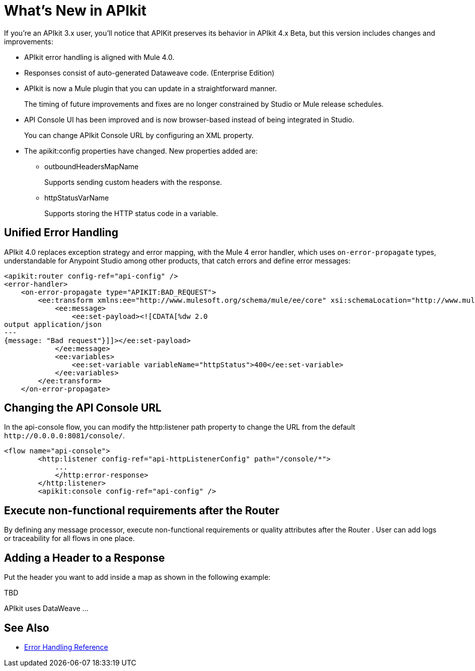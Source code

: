 = What's New in APIkit

If you're an APIkit 3.x user, you'll notice that APIKit preserves its behavior in APIkit 4.x Beta, but this version includes changes and improvements:

* APIkit error handling is aligned with Mule 4.0.
* Responses consist of auto-generated Dataweave code. (Enterprise Edition)
* APIkit is now a Mule plugin that you can update in a straightforward manner. 
+
The timing of future improvements and fixes are no longer constrained by Studio or Mule release schedules. 
+
* API Console UI has been improved and is now browser-based instead of being integrated in Studio. 
+
You can change APIkit Console URL by configuring an XML property. 
+
* The apikit:config properties have changed. New properties added are:
** outboundHeadersMapName
+
Supports sending custom headers with the response.
+
** httpStatusVarName
+
Supports storing the HTTP status code in a variable.

== Unified Error Handling

APIkit 4.0 replaces exception strategy and error mapping, with the Mule 4 error handler, which uses `on-error-propagate` types, understandable for Anypoint Studio among other products, that catch errors and define error messages:

[source,xml,linenums]
----
<apikit:router config-ref="api-config" />
<error-handler>
    <on-error-propagate type="APIKIT:BAD_REQUEST">
        <ee:transform xmlns:ee="http://www.mulesoft.org/schema/mule/ee/core" xsi:schemaLocation="http://www.mulesoft.org/schema/mule/ee/core http://www.mulesoft.org/schema/mule/ee/core/current/mule-ee.xsd">
            <ee:message>
                <ee:set-payload><![CDATA[%dw 2.0
output application/json
---
{message: "Bad request"}]]></ee:set-payload>
            </ee:message>
            <ee:variables>
                <ee:set-variable variableName="httpStatus">400</ee:set-variable>
            </ee:variables>
        </ee:transform>
    </on-error-propagate>
----

== Changing the API Console URL

In the api-console flow, you can modify the http:listener path property to change the URL from the default `+http://0.0.0.0:8081/console/+`.

[source,xml,linenums]
----
<flow name="api-console">
        <http:listener config-ref="api-httpListenerConfig" path="/console/*">
            ...
            </http:error-response>
        </http:listener>
        <apikit:console config-ref="api-config" />
----

== Execute non-functional requirements after the Router

By defining any message processor, execute non-functional requirements or quality attributes after the Router . 
User can add logs or traceability for all flows in one place.


== Adding a Header to a Response

Put the header you want to add inside a map as shown in the following example:

TBD

APIkit uses DataWeave ...



== See Also

* link:/mule-user-guide/v/4.0/error-handling[Error Handling Reference]
